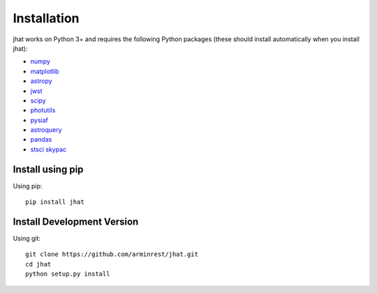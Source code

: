 ************
Installation
************

jhat works on Python 3+ and requires the
following Python packages (these should install
automatically when you install jhat):

- `numpy <http://www.numpy.org/>`_
- `matplotlib <https://matplotlib.org/>`_
- `astropy <https://www.astropy.org/>`_
- `jwst <https://github.com/spacetelescope/jwst>`_
- `scipy <https://scipy.org/>`_
- `photutils <https://photutils.readthedocs.io/en/stable/>`_
- `pysiaf <https://github.com/spacetelescope/pysiaf>`_
- `astroquery <https://astroquery.readthedocs.io/en/latest/>`_
- `pandas <https://pandas.pydata.org/>`_
- `stsci skypac <https://github.com/spacetelescope/stsci.skypac/>`_

Install using pip
=================

Using pip::

    pip install jhat

Install Development Version
===========================

Using git::

    git clone https://github.com/arminrest/jhat.git
    cd jhat
    python setup.py install



